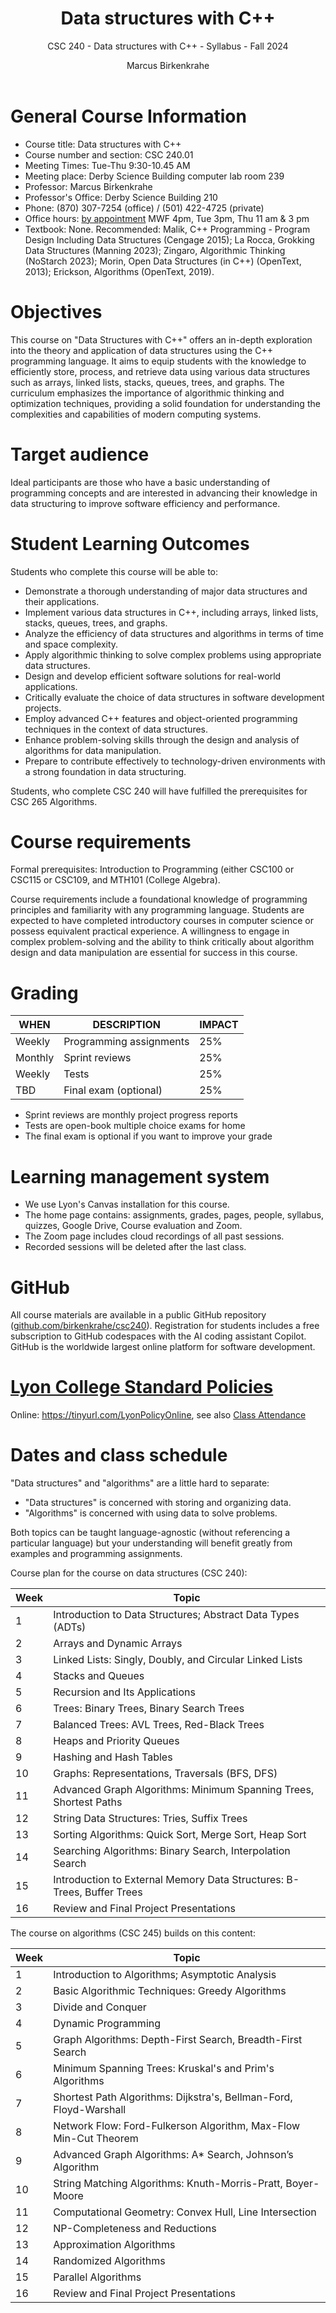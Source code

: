 #+title: Data structures with C++
#+author: Marcus Birkenkrahe
#+startup: overview hideblocks indent
#+subtitle: CSC 240 - Data structures with C++ - Syllabus - Fall 2024
* General Course Information
#+attr_html: :width 400px:
[[../img/poster.png]]

- Course title: Data structures with C++
- Course number and section: CSC 240.01
- Meeting Times: Tue-Thu 9:30-10.45 AM
- Meeting place: Derby Science Building computer lab room 239
- Professor: Marcus Birkenkrahe
- Professor's Office: Derby Science Building 210
- Phone: (870) 307-7254 (office) / (501) 422-4725 (private)
- Office hours: [[https://calendar.app.google/yjr7tB7foMYowRJm7][by appointment]] MWF 4pm, Tue 3pm, Thu 11 am & 3 pm
- Textbook: None. Recommended: Malik, C++ Programming - Program Design
  Including Data Structures (Cengage 2015); La Rocca, Grokking Data
  Structures (Manning 2023); Zingaro, Algorithmic Thinking (NoStarch
  2023); Morin, Open Data Structures (in C++) (OpenText, 2013);
  Erickson, Algorithms (OpenText, 2019).

* Objectives

This course on "Data Structures with C++" offers an in-depth
exploration into the theory and application of data structures using
the C++ programming language. It aims to equip students with the
knowledge to efficiently store, process, and retrieve data using
various data structures such as arrays, linked lists, stacks, queues,
trees, and graphs. The curriculum emphasizes the importance of
algorithmic thinking and optimization techniques, providing a solid
foundation for understanding the complexities and capabilities of
modern computing systems.

* Target audience

 Ideal participants are those who have a basic understanding of
 programming concepts and are interested in advancing their knowledge
 in data structuring to improve software efficiency and performance.

* Student Learning Outcomes

Students who complete this course will be able to:
- Demonstrate a thorough understanding of major data structures and
  their applications.
- Implement various data structures in C++, including arrays, linked
  lists, stacks, queues, trees, and graphs.
- Analyze the efficiency of data structures and algorithms in terms of
  time and space complexity.
- Apply algorithmic thinking to solve complex problems using
  appropriate data structures.
- Design and develop efficient software solutions for real-world
  applications.
- Critically evaluate the choice of data structures in software
  development projects.
- Employ advanced C++ features and object-oriented programming
  techniques in the context of data structures.
- Enhance problem-solving skills through the design and analysis of
  algorithms for data manipulation.
- Prepare to contribute effectively to technology-driven environments
  with a strong foundation in data structuring.

Students, who complete CSC 240 will have fulfilled the prerequisites
for CSC 265 Algorithms.

* Course requirements

Formal prerequisites: Introduction to Programming (either CSC100 or
CSC115 or CSC109, and MTH101 (College Algebra).

Course requirements include a foundational knowledge of programming
principles and familiarity with any programming language. Students
are expected to have completed introductory courses in computer
science or possess equivalent practical experience. A willingness to
engage in complex problem-solving and the ability to think critically
about algorithm design and data manipulation are essential for success
in this course.

* Grading

| WHEN    | DESCRIPTION             | IMPACT |
|---------+-------------------------+--------|
| Weekly  | Programming assignments |    25% |
| Monthly | Sprint reviews          |    25% |
| Weekly  | Tests                   |    25% |
| TBD     | Final exam (optional)   |    25% |

- Sprint reviews are monthly project progress reports
- Tests are open-book multiple choice exams for home
- The final exam is optional if you want to improve your grade

* Learning management system

- We use Lyon's Canvas installation for this course.
- The home page contains: assignments, grades, pages, people,
  syllabus, quizzes, Google Drive, Course evaluation and Zoom.
- The Zoom page includes cloud recordings of all past sessions.
- Recorded sessions will be deleted after the last class.

* GitHub

All course materials are available in a public GitHub repository
([[https://github.com/birkenkrahe/csc240][github.com/birkenkrahe/csc240]]). Registration for students
includes a free subscription to GitHub codespaces with the AI coding
assistant Copilot. GitHub is the worldwide largest online platform for
software development.

* [[https://docs.google.com/document/d/1ZaoAIX7rdBOsRntBxPk7TK77Vld9NXECVLvT9_Jovwc/edit?usp=sharing][Lyon College Standard Policies]]

Online: [[https://tinyurl.com/LyonPolicyOnline]], see also [[https://catalog.lyon.edu/class-attendance][Class Attendance]]

* Dates and class schedule

"Data structures" and "algorithms" are a little hard to separate:
- "Data structures" is concerned with storing and organizing data.
- "Algorithms" is concerned with using data to solve problems.

Both topics can be taught language-agnostic (without referencing a
particular language) but your understanding will benefit greatly from
examples and programming assignments.

Course plan for the course on data structures (CSC 240):
| Week | Topic                                                                  |
|------+------------------------------------------------------------------------|
|    1 | Introduction to Data Structures; Abstract Data Types (ADTs)            |
|    2 | Arrays and Dynamic Arrays                                              |
|    3 | Linked Lists: Singly, Doubly, and Circular Linked Lists                |
|    4 | Stacks and Queues                                                      |
|    5 | Recursion and Its Applications                                         |
|    6 | Trees: Binary Trees, Binary Search Trees                               |
|    7 | Balanced Trees: AVL Trees, Red-Black Trees                             |
|    8 | Heaps and Priority Queues                                              |
|    9 | Hashing and Hash Tables                                                |
|   10 | Graphs: Representations, Traversals (BFS, DFS)                         |
|   11 | Advanced Graph Algorithms: Minimum Spanning Trees, Shortest Paths      |
|   12 | String Data Structures: Tries, Suffix Trees                            |
|   13 | Sorting Algorithms: Quick Sort, Merge Sort, Heap Sort                  |
|   14 | Searching Algorithms: Binary Search, Interpolation Search              |
|   15 | Introduction to External Memory Data Structures: B-Trees, Buffer Trees |
|   16 | Review and Final Project Presentations                                 |

The course on algorithms (CSC 245) builds on this content:
| Week | Topic                                                              |
|------+--------------------------------------------------------------------|
|    1 | Introduction to Algorithms; Asymptotic Analysis                    |
|    2 | Basic Algorithmic Techniques: Greedy Algorithms                    |
|    3 | Divide and Conquer                                                 |
|    4 | Dynamic Programming                                                |
|    5 | Graph Algorithms: Depth-First Search, Breadth-First Search         |
|    6 | Minimum Spanning Trees: Kruskal's and Prim's Algorithms            |
|    7 | Shortest Path Algorithms: Dijkstra's, Bellman-Ford, Floyd-Warshall |
|    8 | Network Flow: Ford-Fulkerson Algorithm, Max-Flow Min-Cut Theorem   |
|    9 | Advanced Graph Algorithms: A* Search, Johnson’s Algorithm          |
|   10 | String Matching Algorithms: Knuth-Morris-Pratt, Boyer-Moore        |
|   11 | Computational Geometry: Convex Hull, Line Intersection             |
|   12 | NP-Completeness and Reductions                                     |
|   13 | Approximation Algorithms                                           |
|   14 | Randomized Algorithms                                              |
|   15 | Parallel Algorithms                                                |
|   16 | Review and Final Project Presentations                             |

